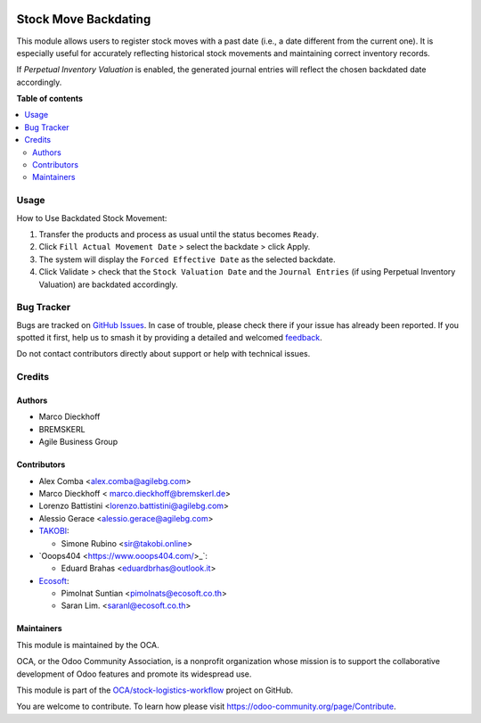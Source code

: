 .. image:: https://odoo-community.org/readme-banner-image
   :target: https://odoo-community.org/get-involved?utm_source=readme
   :alt: Odoo Community Association

=====================
Stock Move Backdating
=====================

.. 
   !!!!!!!!!!!!!!!!!!!!!!!!!!!!!!!!!!!!!!!!!!!!!!!!!!!!
   !! This file is generated by oca-gen-addon-readme !!
   !! changes will be overwritten.                   !!
   !!!!!!!!!!!!!!!!!!!!!!!!!!!!!!!!!!!!!!!!!!!!!!!!!!!!
   !! source digest: sha256:ab83d64ed13f0486b8af74e397dead59dfa6eca183786de212be3c48409f2ffe
   !!!!!!!!!!!!!!!!!!!!!!!!!!!!!!!!!!!!!!!!!!!!!!!!!!!!

.. |badge1| image:: https://img.shields.io/badge/maturity-Beta-yellow.png
    :target: https://odoo-community.org/page/development-status
    :alt: Beta
.. |badge2| image:: https://img.shields.io/badge/license-AGPL--3-blue.png
    :target: http://www.gnu.org/licenses/agpl-3.0-standalone.html
    :alt: License: AGPL-3
.. |badge3| image:: https://img.shields.io/badge/github-OCA%2Fstock--logistics--workflow-lightgray.png?logo=github
    :target: https://github.com/OCA/stock-logistics-workflow/tree/17.0/stock_move_backdating
    :alt: OCA/stock-logistics-workflow
.. |badge4| image:: https://img.shields.io/badge/weblate-Translate%20me-F47D42.png
    :target: https://translation.odoo-community.org/projects/stock-logistics-workflow-17-0/stock-logistics-workflow-17-0-stock_move_backdating
    :alt: Translate me on Weblate
.. |badge5| image:: https://img.shields.io/badge/runboat-Try%20me-875A7B.png
    :target: https://runboat.odoo-community.org/builds?repo=OCA/stock-logistics-workflow&target_branch=17.0
    :alt: Try me on Runboat

|badge1| |badge2| |badge3| |badge4| |badge5|

This module allows users to register stock moves with a past date (i.e.,
a date different from the current one). It is especially useful for
accurately reflecting historical stock movements and maintaining correct
inventory records.

If *Perpetual Inventory Valuation* is enabled, the generated journal
entries will reflect the chosen backdated date accordingly.

**Table of contents**

.. contents::
   :local:

Usage
=====

How to Use Backdated Stock Movement:

1. Transfer the products and process as usual until the status becomes
   ``Ready``.
2. Click ``Fill Actual Movement Date`` > select the backdate > click
   Apply.
3. The system will display the ``Forced Effective Date`` as the selected
   backdate.
4. Click Validate > check that the ``Stock Valuation Date`` and the
   ``Journal Entries`` (if using Perpetual Inventory Valuation) are
   backdated accordingly.

Bug Tracker
===========

Bugs are tracked on `GitHub Issues <https://github.com/OCA/stock-logistics-workflow/issues>`_.
In case of trouble, please check there if your issue has already been reported.
If you spotted it first, help us to smash it by providing a detailed and welcomed
`feedback <https://github.com/OCA/stock-logistics-workflow/issues/new?body=module:%20stock_move_backdating%0Aversion:%2017.0%0A%0A**Steps%20to%20reproduce**%0A-%20...%0A%0A**Current%20behavior**%0A%0A**Expected%20behavior**>`_.

Do not contact contributors directly about support or help with technical issues.

Credits
=======

Authors
-------

* Marco Dieckhoff
* BREMSKERL
* Agile Business Group

Contributors
------------

- Alex Comba <alex.comba@agilebg.com>
- Marco Dieckhoff < marco.dieckhoff@bremskerl.de>
- Lorenzo Battistini <lorenzo.battistini@agilebg.com>
- Alessio Gerace <alessio.gerace@agilebg.com>
- `TAKOBI <https://takobi.online>`__:

  - Simone Rubino <sir@takobi.online>

- \`Ooops404 <https://www.ooops404.com/>\_\`:

  - Eduard Brahas <eduardbrhas@outlook.it>

- `Ecosoft <http://ecosoft.co.th>`__:

  - Pimolnat Suntian <pimolnats@ecosoft.co.th>
  - Saran Lim. <saranl@ecosoft.co.th>

Maintainers
-----------

This module is maintained by the OCA.

.. image:: https://odoo-community.org/logo.png
   :alt: Odoo Community Association
   :target: https://odoo-community.org

OCA, or the Odoo Community Association, is a nonprofit organization whose
mission is to support the collaborative development of Odoo features and
promote its widespread use.

This module is part of the `OCA/stock-logistics-workflow <https://github.com/OCA/stock-logistics-workflow/tree/17.0/stock_move_backdating>`_ project on GitHub.

You are welcome to contribute. To learn how please visit https://odoo-community.org/page/Contribute.
